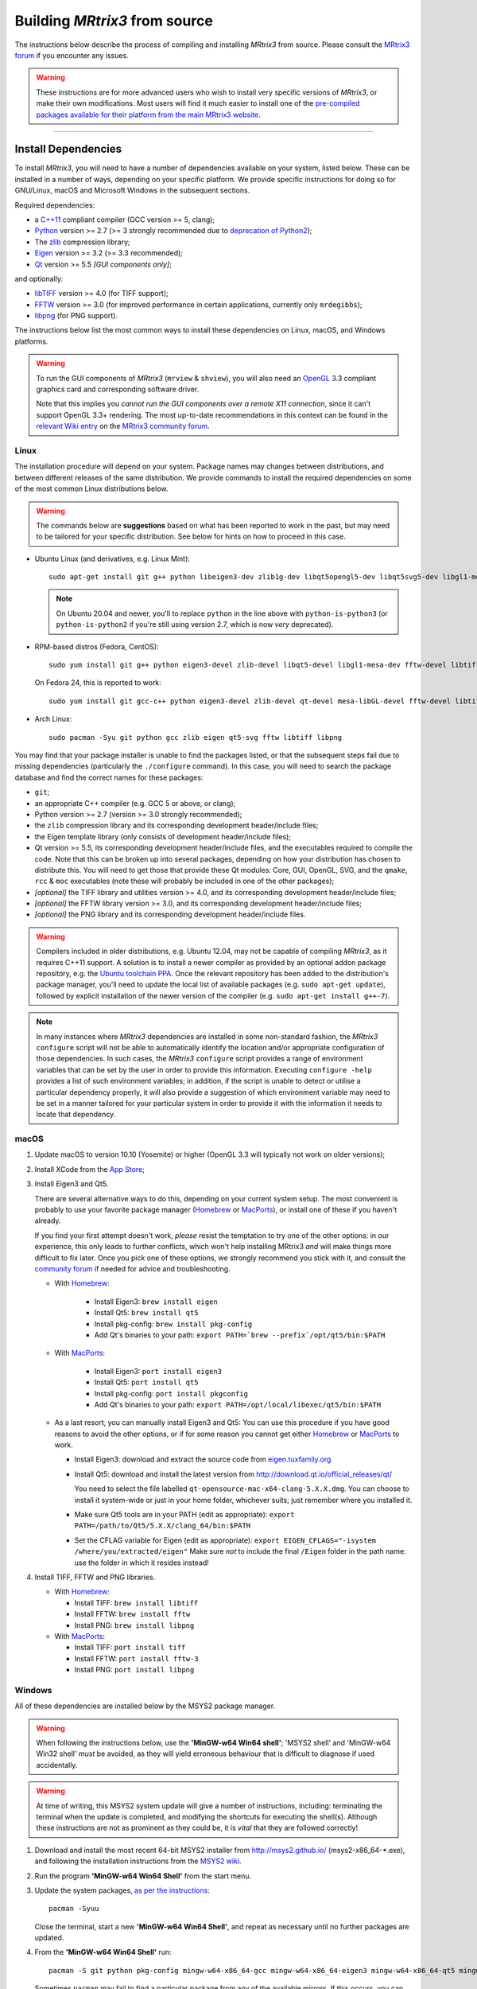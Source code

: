 .. _build_from_source:

Building *MRtrix3* from source
==============================

The instructions below describe the process of compiling and installing
*MRtrix3* from source. Please consult the `MRtrix3 forum
<http://community.mrtrix.org/>`__ if you encounter any issues.

.. WARNING::

  These instructions are for more advanced users who wish to install very
  specific versions of *MRtrix3*, or make their own modifications. Most
  users will find it much easier to install one of the `pre-compiled packages
  available for their platform from the main MRtrix3 website <https://www.mrtrix.org/download/>`__.


----


Install Dependencies
--------------------

To install *MRtrix3*, you will need to have a number of dependencies
available on your system, listed below. These can be installed in a
number of ways, depending on your specific platform. We provide specific
instructions for doing so for GNU/Linux, macOS and Microsoft Windows in the
subsequent sections.

Required dependencies:

-  a `C++11 <https://en.wikipedia.org/wiki/C%2B%2B11>`__ compliant
   compiler (GCC version >= 5, clang);
-  `Python <https://www.python.org/>`__ version >= 2.7 (>= 3 strongly recommended
   due to `deprecation of Python2 <https://www.python.org/doc/sunset-python-2/>`__);
-  The `zlib <http://www.zlib.net/>`__ compression library;
-  `Eigen <http://eigen.tuxfamily.org>`__ version >= 3.2 (>= 3.3 recommended);
-  `Qt <http://www.qt.io/>`__ version >= 5.5 *[GUI components only]*;

and optionally:

- `libTIFF <http://www.libtiff.org/>`__ version >= 4.0 (for TIFF support);
- `FFTW <http://www.fftw.org/>`__ version >= 3.0 (for improved performance in
  certain applications, currently only ``mrdegibbs``);
- `libpng <http://www.libpng.org>`__ (for PNG support).

The instructions below list the most common ways to install these dependencies 
on Linux, macOS, and Windows platforms.

.. WARNING::

    To run the GUI components of *MRtrix3* (``mrview`` &
    ``shview``), you will also need an `OpenGL
    <https://en.wikipedia.org/wiki/OpenGL>`__ 3.3 compliant graphics card and
    corresponding software driver.

    Note that this implies you *cannot run the GUI components over a remote
    X11 connection*, since it can't support OpenGL 3.3+ rendering. The
    most up-to-date recommendations in this context can be found in the
    `relevant Wiki entry <http://community.mrtrix.org/t/remote-display-issues/2547>`__
    on the `MRtrix3 community forum <http://community.mrtrix.org>`__.

Linux
^^^^^

The installation procedure will depend on your system. Package names may
changes between distributions, and between different releases of the
same distribution. We provide commands to install the required dependencies on
some of the most common Linux distributions below.

.. WARNING::

    The commands below are **suggestions** based on what has been reported to work
    in the past, but may need to be tailored for your specific distribution.
    See below for hints on how to proceed in this case.

-  Ubuntu Linux (and derivatives, e.g. Linux Mint)::

       sudo apt-get install git g++ python libeigen3-dev zlib1g-dev libqt5opengl5-dev libqt5svg5-dev libgl1-mesa-dev libfftw3-dev libtiff5-dev libpng-dev

   .. NOTE::

         On Ubuntu 20.04 and newer, you'll to replace ``python`` in the line
         above with ``python-is-python3`` (or ``python-is-python2`` if you're
         still using version 2.7, which is now *very* deprecated).

-  RPM-based distros (Fedora, CentOS)::

       sudo yum install git g++ python eigen3-devel zlib-devel libqt5-devel libgl1-mesa-dev fftw-devel libtiff-devel libpng-devel

   On Fedora 24, this is reported to work::

       sudo yum install git gcc-c++ python eigen3-devel zlib-devel qt-devel mesa-libGL-devel fftw-devel libtiff-devel libpng-devel

-  Arch Linux::

       sudo pacman -Syu git python gcc zlib eigen qt5-svg fftw libtiff libpng

You may find that your package installer is unable to find the packages
listed, or that the subsequent steps fail due to missing dependencies
(particularly the ``./configure`` command). In this case, you will need
to search the package database and find the correct names for these
packages:

-  ``git``;

-  an appropriate C++ compiler (e.g. GCC 5 or above, or clang);

-  Python version >= 2.7 (version >= 3.0 strongly recommended);

-  the ``zlib`` compression library and its corresponding development
   header/include files;

-  the Eigen template library (only consists of development header/include files);

-  Qt version >= 5.5, its corresponding development
   header/include files, and the executables required to compile the code.
   Note that this can be broken up into several packages, depending on how your
   distribution has chosen to distribute this. You will need to get
   those that provide these Qt modules: Core, GUI, OpenGL, SVG, and the
   ``qmake``, ``rcc`` & ``moc`` executables (note these will probably be included in
   one of the other packages);

-  *[optional]* the TIFF library and utilities version >= 4.0, and its
   corresponding development header/include files;

-  *[optional]* the FFTW library version >= 3.0, and its corresponding development
   header/include files;

-  *[optional]* the PNG library and its corresponding development
   header/include files.

.. WARNING::
   Compilers included in older distributions, e.g. Ubuntu 12.04, may not be
   capable of compiling *MRtrix3*, as it requires C++11 support.
   A solution is to install a newer compiler as provided by an optional addon
   package repository, e.g. the `Ubuntu toolchain PPA
   <https://launchpad.net/~ubuntu-toolchain-r/+archive/ubuntu/test>`__. Once the
   relevant repository has been added to the distribution's package manager,
   you'll need to update the local list of available packages (e.g.
   ``sudo apt-get update``), followed by explicit installation of the newer
   version of the compiler (e.g. ``sudo apt-get install g++-7``).

.. NOTE::
   In many instances where *MRtrix3* dependencies are installed in some
   non-standard fashion, the *MRtrix3* ``configure`` script will not be able
   to automatically identify the location and/or appropriate configuration
   of those dependencies. In such cases, the *MRtrix3* ``configure`` script
   provides a range of environment variables that can be set by the user in
   order to provide this information. Executing ``configure -help`` provides
   a list of such environment variables; in addition, if the script is unable
   to detect or utilise a particular dependency properly, it will also provide a
   suggestion of which environment variable may need to be set in a manner
   tailored for your particular system in order to provide it with the
   information it needs to locate that dependency.

.. SEEALSO::
   If for whatever reasons you need to install *MRtrix3* on a system with
   older dependencies, and you are unable to update the software (e.g. you
   want to run *MRtrix3* on a centrally-managed HPC cluster), you can as a
   last resort use the `procedures described in this community forum post
   <https://community.mrtrix.org/t/standalone-installation-on-linux/3549>`__. 



macOS
^^^^^

1. Update macOS to version 10.10 (Yosemite) or higher (OpenGL 3.3 will
   typically not work on older versions);

2. Install XCode from the `App Store <https://apps.apple.com/us/app/xcode/id497799835?mt=12>`__;

3. Install Eigen3 and Qt5. 

   There are several alternative ways to do this, depending on your current
   system setup.  The most convenient is probably to use your favorite package
   manager (`Homebrew <http://brew.sh/>`__ or `MacPorts
   <http://macports.org/>`__), or install one of these if you haven't already. 
   
   If you find your first attempt doesn't work, *please* resist the temptation to
   try one of the other options: in our experience, this only leads to further
   conflicts, which won't help installing MRtrix3 *and* will make things more
   difficult to fix later. Once you pick one of these options, we strongly
   recommend you stick with it, and consult the `community forum
   <http://community.mrtrix.org>`__ if needed for advice and troubleshooting. 

   -  With `Homebrew <http://brew.sh/>`__:

       -  Install Eigen3: ``brew install eigen``
       -  Install Qt5: ``brew install qt5``
       -  Install pkg-config: ``brew install pkg-config``
       -  Add Qt's binaries to your path: ``export PATH=`brew --prefix`/opt/qt5/bin:$PATH``
      
   -  With `MacPorts <http://macports.org/>`__:

       -  Install Eigen3: ``port install eigen3``
       -  Install Qt5: ``port install qt5``
       -  Install pkg-config: ``port install pkgconfig``
       -  Add Qt's binaries to your path: ``export PATH=/opt/local/libexec/qt5/bin:$PATH``
   
   -  As a last resort, you can manually install Eigen3 and Qt5:
      You can use this procedure if you have good reasons to avoid the other options, or if for some reason
      you cannot get either `Homebrew <http://brew.sh/>`__ or `MacPorts <http://macports.org/>`__ to work.

      -  Install Eigen3: download and extract the source code from
         `eigen.tuxfamily.org <http://eigen.tuxfamily.org/>`__

      -  Install Qt5: download and install the latest version from
         `<http://download.qt.io/official_releases/qt/>`__

         You need to select the file labelled ``qt-opensource-mac-x64-clang-5.X.X.dmg``.
         You can choose to install it system-wide or just in your home folder,
         whichever suits; just remember where you installed it.

      -  Make sure Qt5 tools are in your PATH (edit as appropriate):
         ``export PATH=/path/to/Qt5/5.X.X/clang_64/bin:$PATH``

      -  Set the CFLAG variable for Eigen (edit as appropriate):
         ``export EIGEN_CFLAGS="-isystem /where/you/extracted/eigen"``
         Make sure *not* to include the final ``/Eigen`` folder in the path
         name: use the folder in which it resides instead!

4. Install TIFF, FFTW and PNG libraries.

   -  With `Homebrew <http://brew.sh/>`__:

      -  Install TIFF: ``brew install libtiff``
      -  Install FFTW: ``brew install fftw``
      -  Install PNG:  ``brew install libpng``
      
   -  With `MacPorts <http://macports.org/>`__:

      -  Install TIFF: ``port install tiff``
      -  Install FFTW: ``port install fftw-3``
      -  Install PNG:  ``port install libpng``



Windows
^^^^^^^

All of these dependencies are installed below by the MSYS2 package manager.

.. WARNING:: 

    When following the instructions below, use the **'MinGW-w64 Win64 shell'**;
    'MSYS2 shell' and 'MinGW-w64 Win32 shell' *must* be avoided, as they will
    yield erroneous behaviour that is difficult to diagnose if used accidentally.

.. WARNING::
    At time of writing, this MSYS2 system update will give a number of
    instructions, including: terminating the terminal when the update is
    completed, and modifying the shortcuts for executing the shell(s). Although
    these instructions are not as prominent as they could be, it is *vital*
    that they are followed correctly!


1. Download and install the most recent 64-bit MSYS2 installer from
   http://msys2.github.io/ (msys2-x86\_64-\*.exe), and following the
   installation instructions from the `MSYS2 wiki <https://github.com/msys2/msys2/wiki/MSYS2-installation>`__. 

2. Run the program **'MinGW-w64 Win64 Shell'** from the start menu.

3. Update the system packages, `as per the instructions
   <https://github.com/msys2/msys2/wiki/MSYS2-installation#iii-updating-packages>`__::

       pacman -Syuu

   Close the terminal, start a new **'MinGW-w64 Win64 Shell'**, and repeat as
   necessary until no further packages are updated. 

4. From the **'MinGW-w64 Win64 Shell'** run::

       pacman -S git python pkg-config mingw-w64-x86_64-gcc mingw-w64-x86_64-eigen3 mingw-w64-x86_64-qt5 mingw-w64-x86_64-fftw mingw-w64-x86_64-libtiff mingw-w64-x86_64-libpng
    
   Sometimes ``pacman`` may fail to find a particular package from any of
   the available mirrors. If this occurs, you can download the relevant
   package from `SourceForge <https://sourceforge.net/projects/msys2/files/REPOS/MINGW/x86_64/>`__:
   place both the package file and corresponding .sig file into the
   ``/var/cache/pacman/pkg`` directory, and repeat the ``pacman`` call above.

   Sometimes ``pacman`` may refuse to install a particular package, claiming e.g.::

       error: failed to commit transaction (conflicting files)
       mingw-w64-x86_64-eigen3: /mingw64 exists in filesystem
       Errors occurred, no packages were upgraded.

   Firstly, if the offending existing target is something trivial that can
   be deleted, this is all that should be required. Otherwise, it is possible
   that MSYS2 may mistake a *file* existing on the filesystem as a
   pre-existing *directory*; a good example is that quoted above, where
   ``pacman`` claims that directory ``/mingw64`` exists, but it is in fact the
   two files ``/mingw64.exe`` and ``/mingw64.ini`` that cause the issue.
   Temporarily renaming these two files, then changing their names back after
   ``pacman`` has completed the installation, should solve the problem.


----


Git setup
---------

If you intend to contribute to the development of *MRtrix3*, set up your git
environment as per the `Git instructions page
<https://help.github.com/articles/set-up-git/#setting-up-git>`__


----


.. _build_mrtrix3:

Build *MRtrix3*
---------------

1. Clone the *MRtrix3* repository::

       git clone https://github.com/MRtrix3/mrtrix3.git

   or if you have set up your SSH keys (for contributors)::

       git clone git@github.com:MRtrix3/mrtrix3.git

2. Configure the *MRtrix3* install::

       cd mrtrix3
       ./configure

   If this does not work, examine the 'configure.log' file that is
   generated by this step, it may give clues as to what went wrong.

3. Build the binaries::

       ./build


----


Set up *MRtrix3*
----------------

1. Update the shell startup file, so that the locations of *MRtrix3* commands
   and scripts will be added to your ``PATH`` envionment variable.

   If you are not familiar or comfortable with modification of shell files,
   *MRtrix3* now provides a convenience script that will perform this setup
   for you (assuming that you are using ``bash`` or equivalent interpreter).
   From the top level *MRtrix3* directory, run the following::

       ./set_path

2. Close the terminal and start another one to ensure the startup file
   is read (or just type 'bash')

3. Type ``mrview`` to check that everything works

4. You may also want to have a look through the :ref:`config_file_options`
   and set anything you think might be required on your system.

  .. NOTE::
    The above assumes that your shell will read the ``~/.bashrc`` file at
    startup time. This is not always guaranteed, depending on how your system
    is configured. If you find that the above doesn't work (e.g. typing
    ``mrview`` returns a 'command not found' error), try changing step 1 to
    instruct the ``set_path`` script to update ``PATH`` within a different
    file, for example ``~/.bash_profile`` or ``~/.profile``, e.g. as follows::

      ./set_path ~/.bash_profile


----


Keeping *MRtrix3* up to date
----------------------------

1. You can update your installation at any time by opening a terminal in
   the *MRtrix3* folder, and typing::

       git pull
       ./build

2. If this doesn't work immediately, it may be that you need to re-run
   the configure script::

       ./configure

   and re-run step 1 again.



